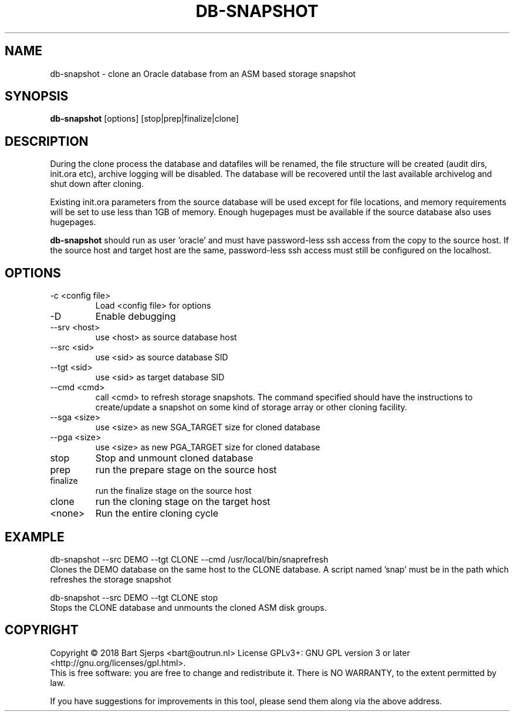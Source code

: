 .TH DB-SNAPSHOT "1" "January 2019" "Outrun" "Outrun manual"
.SH NAME
db-snapshot
- clone an Oracle database from an ASM based storage snapshot
.SH SYNOPSIS
.B db-snapshot
[options] [stop|prep|finalize|clone]
.SH DESCRIPTION
During the clone process the database and datafiles will be renamed,
the file structure will be created (audit dirs, init.ora etc),
archive logging will be disabled. The database will be recovered until the
last available archivelog and shut down after cloning.
.P
Existing init.ora parameters from the source database will be used except
for file locations, and memory requirements will be set to use less than
1GB of memory. Enough hugepages must be available if the source database
also uses hugepages.
.P
.B db-snapshot
should run as user 'oracle' and must have password-less ssh access from the copy to the source host.
If the source host and target host are the same, password-less ssh access must still be configured
on the localhost.
.SH OPTIONS
.TP
-c <config file>
Load <config file> for options
.TP
-D
Enable debugging
.TP
--srv <host>
use <host> as source database host
.TP
--src <sid>
use <sid> as source database SID
.TP
--tgt <sid>
use <sid> as target database SID
.TP
--cmd <cmd>
call <cmd> to refresh storage snapshots. The command specified 
should have the instructions to create/update
a snapshot on some kind of storage array or other cloning facility.
.TP
--sga <size>
use <size> as new SGA_TARGET size for cloned database
.TP
--pga <size>
use <size> as new PGA_TARGET size for cloned database
.TP
stop
Stop and unmount cloned database
.TP
prep
run the prepare stage on the source host
.TP
finalize
run the finalize stage on the source host
.TP
clone
run the cloning stage on the target host
.TP
<none>
Run the entire cloning cycle
.SH EXAMPLE
.nf
db-snapshot --src DEMO --tgt CLONE --cmd /usr/local/bin/snaprefresh
.fi
Clones the DEMO database on the same host to the CLONE database. A script 
named 'snap' must be in the path which refreshes the storage snapshot
.nf
.P
db-snapshot --src DEMO --tgt CLONE stop
.fi
Stops the CLONE database and unmounts the cloned ASM disk groups.
.SH COPYRIGHT
Copyright \(co 2018 Bart Sjerps <bart@outrun.nl>
License GPLv3+: GNU GPL version 3 or later <http://gnu.org/licenses/gpl.html>.
.br
This is free software: you are free to change and redistribute it. There is NO WARRANTY, to the extent permitted by law.
.PP
If you have suggestions for improvements in this tool, please send them along via the above address.
